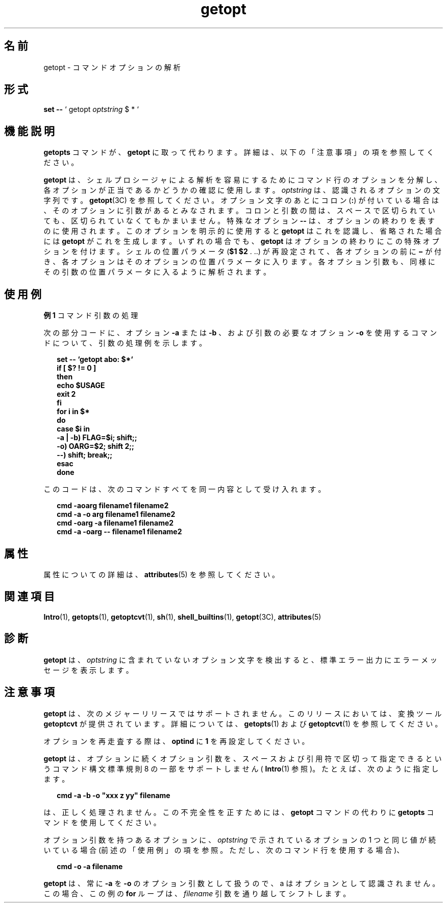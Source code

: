 '\" te
.\" Copyright 1989 AT&T
.\" Copyright 2000, Sun Microsystems, Inc. All Rights Reserved
.TH getopt 1 "2000 年 1 月 7 日" "SunOS 5.11" "ユーザーコマンド"
.SH 名前
getopt \- コマンドオプションの解析
.SH 形式
.LP
.nf
\fBset\fR \fB--\fR ` getopt \fIoptstring\fR $ * `
.fi

.SH 機能説明
.sp
.LP
\fBgetopts\fR コマンドが、 \fBgetopt\fR に取って代わります。詳細は、 以下の「注意事項」の項を参照してください。
.sp
.LP
\fBgetopt\fR は、シェルプロシージャによる解析を容易にするために コマンド行のオプションを分解し、 各オプションが正当であるかどうかの確認に使用します。\fIoptstring\fR は、 認識されるオプションの文字列です。\fBgetopt\fR(3C) を参照してください。オプション文字のあとにコロン (\fB:\fR) が付いている場合は、 そのオプションに引数があるとみなされます。コロンと引数の間は、 スペースで区切られていても、区切られていなくてもかまいません。特殊なオプション \fB-\|-\fR は、 オプションの終わりを表すのに使用されます。 このオプションを明示的に使用すると \fBgetopt\fR はこれを認識し、 省略された場合には \fBgetopt\fR がこれを生成します。いずれの場合でも、 \fBgetopt\fR はオプションの終わりにこの特殊オプションを付けます。シェルの位置パラメータ (\fB$1 $2\fR . \|.\|.\|) が再設定されて、各オプションの前に \fB\(mi\fR が付き、各オプションはそのオプションの位置パラメータに入ります。各オプション引数も、同様にその引数の位置パラメータに入るように解析されます。
.SH 使用例
.LP
\fB例 1 \fRコマンド引数の処理
.sp
.LP
次の部分コードに、 オプション \fB-a\fR または \fB-b\fR 、および引数の必要なオプション \fB-o\fR を使用するコマンドについて、 引数の処理例を示します。

.sp
.in +2
.nf
\fBset -- `getopt abo: $*`
if [ $? != 0 ]
then
           echo $USAGE
           exit 2
fi
for i in $*
do
           case $i in
           -a | -b)     FLAG=$i; shift;;
           -o)           OARG=$2; shift 2;;
           --)           shift; break;;
           esac
done\fR
.fi
.in -2
.sp

.sp
.LP
このコードは、 次のコマンドすべてを同一内容として受け入れます。

.sp
.in +2
.nf
\fBcmd -aoarg filename1 filename2
cmd -a -o arg filename1 filename2
cmd -oarg -a filename1 filename2
cmd -a -oarg -- filename1 filename2\fR
.fi
.in -2
.sp

.SH 属性
.sp
.LP
属性についての詳細は、\fBattributes\fR(5) を参照してください。
.sp

.sp
.TS
tab() box;
cw(2.75i) |cw(2.75i) 
lw(2.75i) |lw(2.75i) 
.
属性タイプ属性値
_
使用条件system/core-os
CSI有効
.TE

.SH 関連項目
.sp
.LP
\fBIntro\fR(1), \fBgetopts\fR(1), \fBgetoptcvt\fR(1), \fBsh\fR(1), \fBshell_builtins\fR(1), \fBgetopt\fR(3C), \fBattributes\fR(5) 
.SH 診断
.sp
.LP
\fBgetopt\fR は、 \fIoptstring\fR に含まれていないオプション文字を検出すると、 標準エラー出力に エラーメッセージを表示します。
.SH 注意事項
.sp
.LP
\fBgetopt\fR は、次のメジャーリリースではサポートされません。このリリースにおいては、 変換ツール \fBgetoptcvt\fR が提供されています。詳細については、\fBgetopts\fR(1) および \fBgetoptcvt\fR(1) を参照してください。
.sp
.LP
オプションを再走査する際は、 \fBoptind\fR に \fB1\fR を再設定してください。
.sp
.LP
\fBgetopt\fR は、オプションに続くオプション引数を、 スペースおよび引用符で区切って指定できるという コマンド構文標準規則 8 の一部をサポートしません ( \fBIntro\fR(1) 参照)。たとえば、次のように指定します。
.sp
.in +2
.nf
\fBcmd -a -b -o "xxx z yy" filename\fR
.fi
.in -2
.sp

.sp
.LP
は、正しく処理されません。この不完全性を正すためには、 \fBgetopt\fR コマンドの代わりに \fBgetopts\fR コマンドを使用してください。
.sp
.LP
オプション引数を持つあるオプションに、\fIoptstring\fR で示されているオプションの 1 つと同じ値が続いている場合 (前述の「使用例」の項を参照。ただし、次のコマンド行を使用する場合)、 
.sp
.in +2
.nf
\fBcmd -o -a filename\fR
.fi
.in -2
.sp

.sp
.LP
\fBgetopt\fR は、常に \fB-a\fR を \fB-o\fR のオプション引数として扱うので、 a はオプションとして認識されません。この場合、 この例の \fBfor\fR ループは、\fIfilename\fR 引数を通り越してシフトします。
